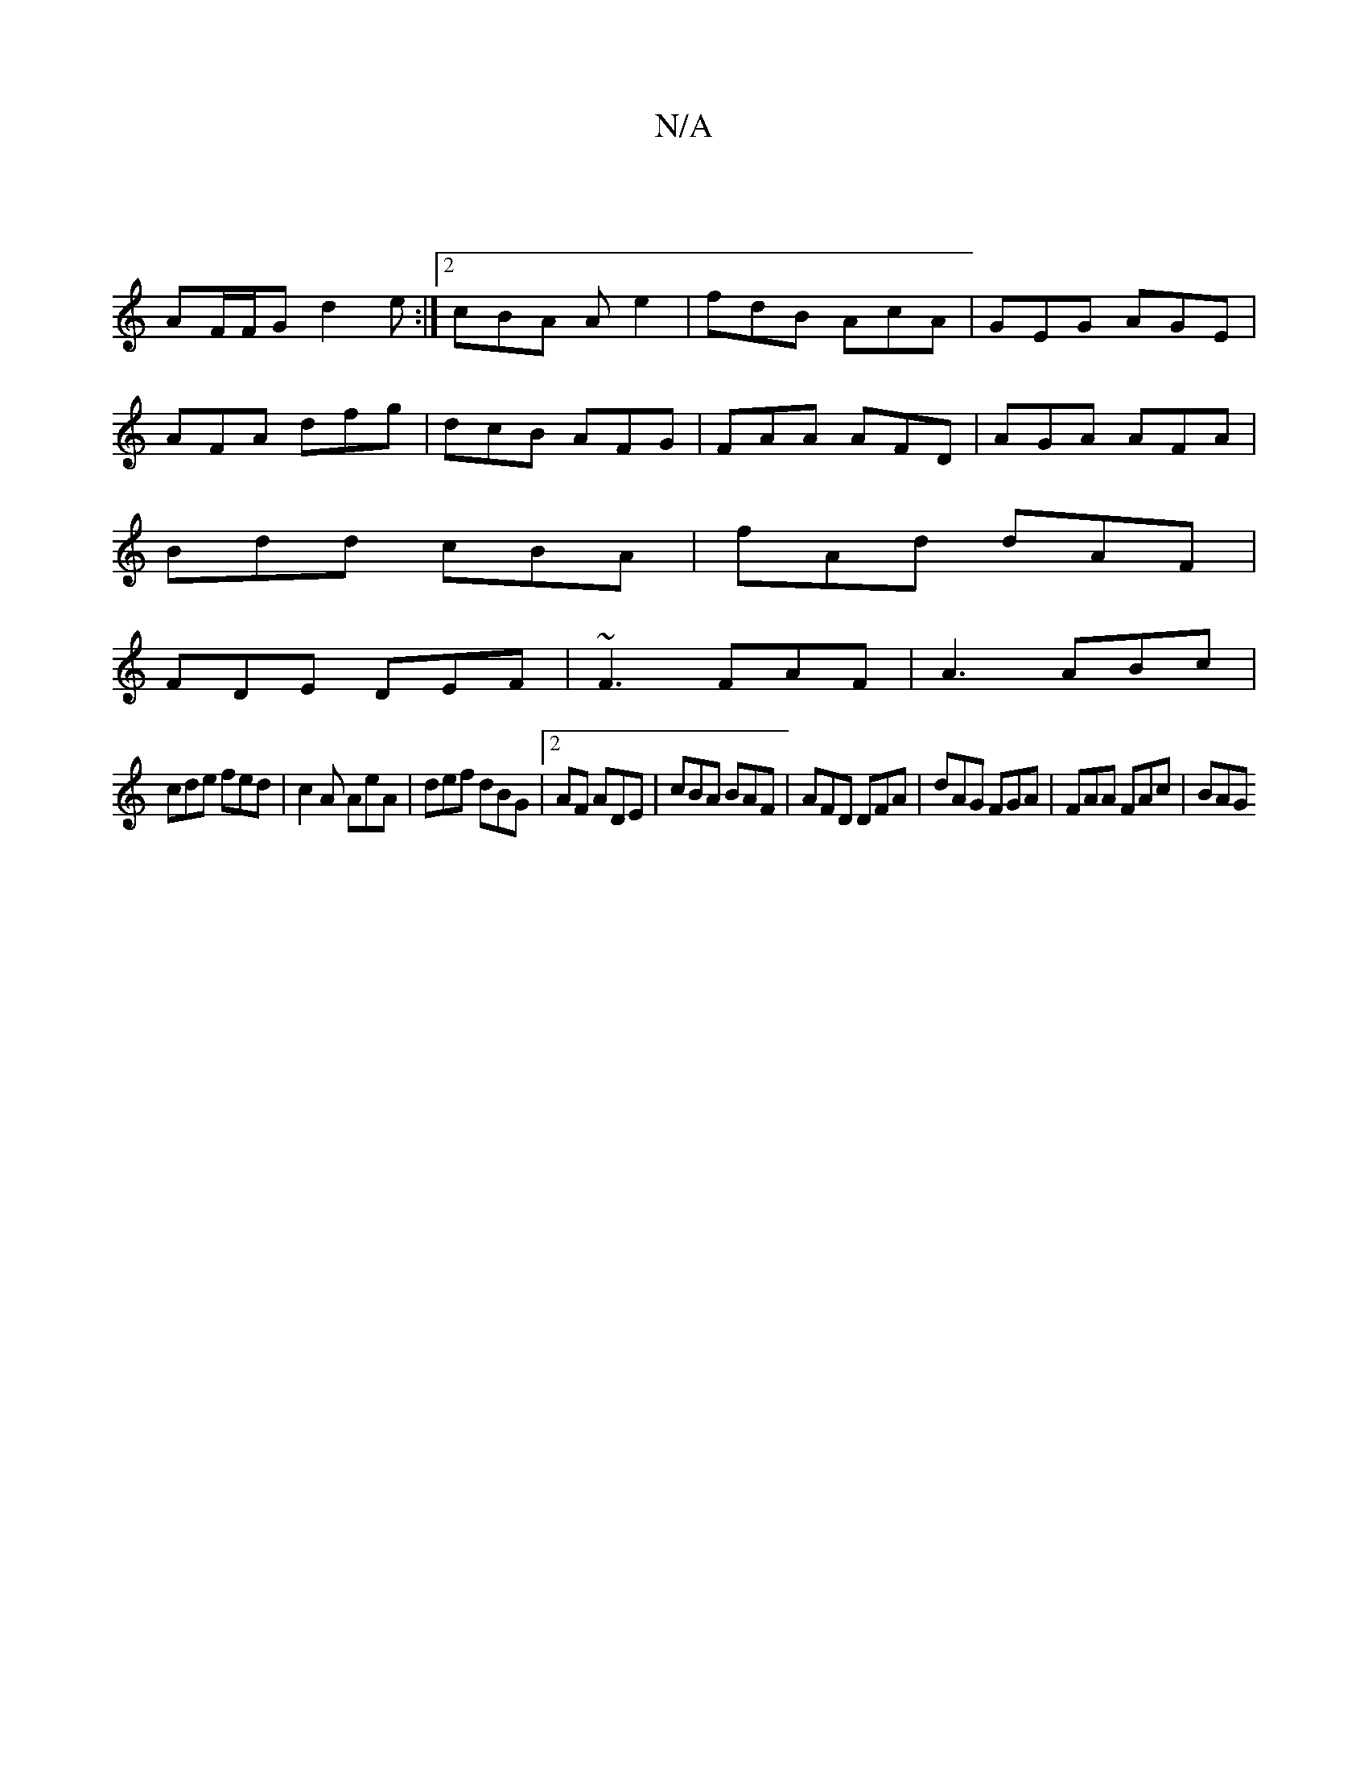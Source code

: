 X:1
T:N/A
M:4/4
R:N/A
K:Cmajor
 |
AF/F/G d2 e :|2 cBA Ae2|fdB AcA|GEG AGE|
AFA dfg|dcB AFG|FAA AFD|AGA AFA|
Bdd cBA|fAd dAF |
FDE DEF | ~F3 FAF |A3 ABc|
cde fed|c2A AeA |def dBG|2AF ADE | cBA BAF | AFD DFA | dAG FGA | FAA FAc | BAG